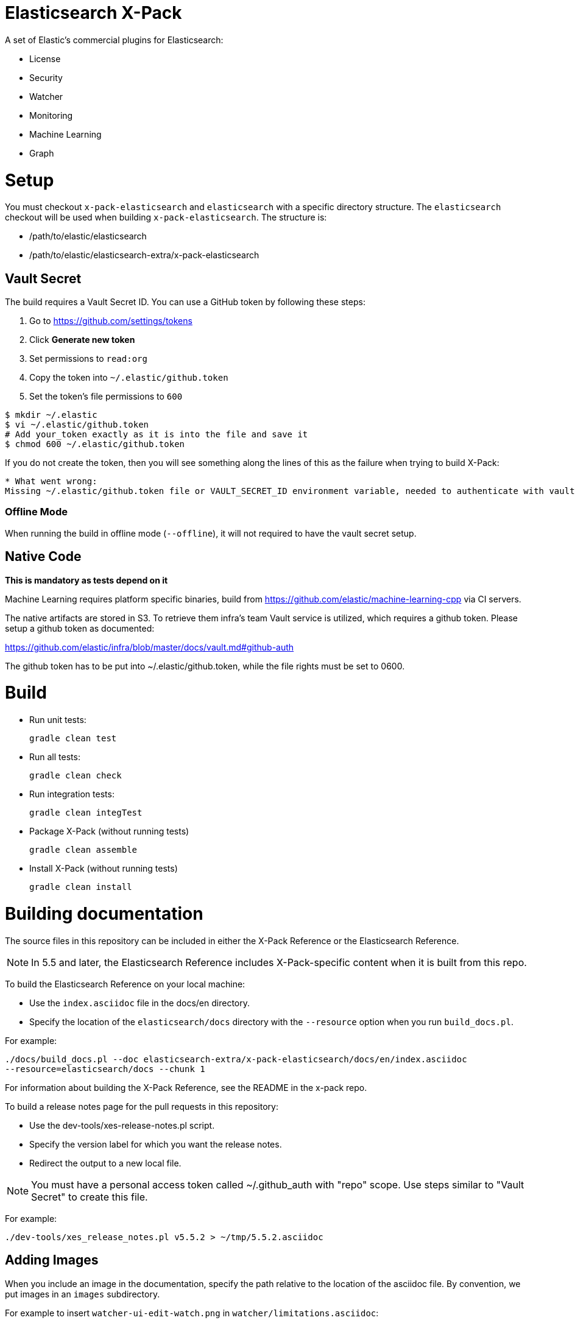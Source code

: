 = Elasticsearch X-Pack

A set of Elastic's commercial plugins for Elasticsearch:

- License
- Security
- Watcher
- Monitoring
- Machine Learning
- Graph

= Setup

You must checkout `x-pack-elasticsearch` and `elasticsearch` with a specific directory structure. The
`elasticsearch` checkout will be used when building `x-pack-elasticsearch`. The structure is:

- /path/to/elastic/elasticsearch
- /path/to/elastic/elasticsearch-extra/x-pack-elasticsearch

== Vault Secret

The build requires a Vault Secret ID. You can use a GitHub token by following these steps:

1. Go to https://github.com/settings/tokens
2. Click *Generate new token*
3. Set permissions to `read:org`
4. Copy the token into `~/.elastic/github.token`
5. Set the token's file permissions to `600`

```
$ mkdir ~/.elastic
$ vi ~/.elastic/github.token
# Add your_token exactly as it is into the file and save it
$ chmod 600 ~/.elastic/github.token
```

If you do not create the token, then you will see something along the lines of this as the failure when trying to build X-Pack:

```
* What went wrong:
Missing ~/.elastic/github.token file or VAULT_SECRET_ID environment variable, needed to authenticate with vault for secrets
```

=== Offline Mode

When running the build in offline mode (`--offline`), it will not required to have the vault secret setup.

== Native Code

**This is mandatory as tests depend on it**

Machine Learning requires platform specific binaries, build from https://github.com/elastic/machine-learning-cpp via CI servers.

The native artifacts are stored in S3. To retrieve them infra's team Vault service is utilized, which 
requires a github token. Please setup a github token as documented: 

https://github.com/elastic/infra/blob/master/docs/vault.md#github-auth

The github token has to be put into ~/.elastic/github.token, while the file rights must be set to 0600. 

= Build

- Run unit tests:
+
[source, txt]
-----
gradle clean test
-----

- Run all tests:
+
[source, txt]
-----
gradle clean check
-----

- Run integration tests:
+
[source, txt]
-----
gradle clean integTest
-----

- Package X-Pack (without running tests)
+
[source, txt]
-----
gradle clean assemble
-----

- Install X-Pack (without running tests)
+
[source, txt]
-----
gradle clean install
-----

= Building documentation

The source files in this repository can be included in either the X-Pack Reference or the Elasticsearch Reference. 

NOTE: In 5.5 and later, the Elasticsearch Reference includes X-Pack-specific content when it is built from this repo.

To build the Elasticsearch Reference on your local machine:

* Use the `index.asciidoc` file in the docs/en directory.
* Specify the location of the `elasticsearch/docs` directory with the `--resource` option when you run `build_docs.pl`.

For example:

[source, txt]
-----
./docs/build_docs.pl --doc elasticsearch-extra/x-pack-elasticsearch/docs/en/index.asciidoc 
--resource=elasticsearch/docs --chunk 1
-----

For information about building the X-Pack Reference, see the README in the x-pack repo.

To build a release notes page for the pull requests in this repository:

* Use the dev-tools/xes-release-notes.pl script.
* Specify the version label for which you want the release notes.
* Redirect the output to a new local file.

NOTE: You must have a personal access token called ~/.github_auth with "repo" scope. Use steps similar to "Vault Secret" to create this file. 

For example:
[source, txt]
-----
./dev-tools/xes_release_notes.pl v5.5.2 > ~/tmp/5.5.2.asciidoc
-----

== Adding Images

When you include an image in the documentation, specify the path relative to the location of the asciidoc file. By convention, we put images in an `images` subdirectory.

For example to insert `watcher-ui-edit-watch.png` in `watcher/limitations.asciidoc`:

. Add an `images` subdirectory to the watcher directory if it doesn't already exist. 
. In `limitations.asciidoc` specify:
+
[source, txt]
-----
 image::images/watcher-ui-edit-watch.png["Editing a watch"]
-----
 
Please note that image names and anchor IDs must be unique within the book, so do not use generic identifiers.
